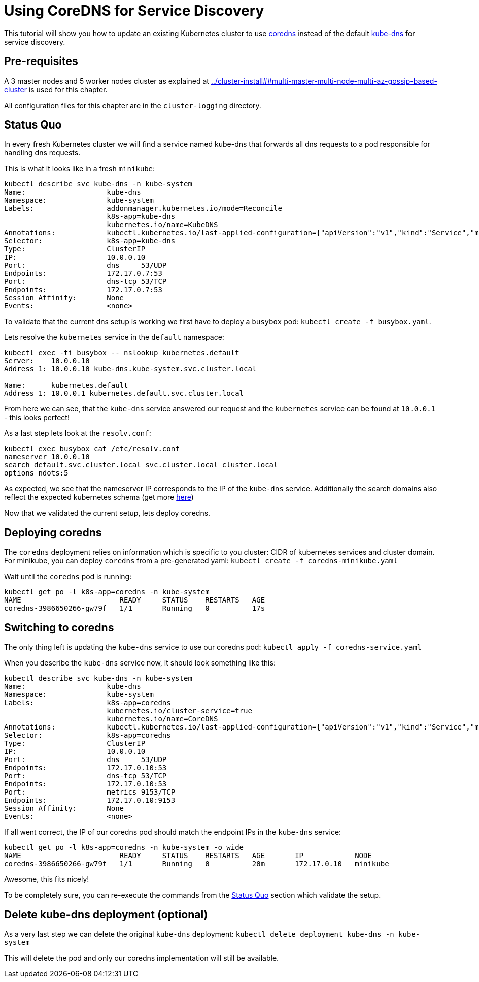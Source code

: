 = Using CoreDNS for Service Discovery

:toc:

This tutorial will show you how to update an existing Kubernetes cluster to use https://coredns.io/[coredns] instead of the default https://github.com/kubernetes/kubernetes/tree/master/cluster/addons/dns[kube-dns] for service discovery.

== Pre-requisites

A 3 master nodes and 5 worker nodes cluster as explained at link:../cluster-install##multi-master-multi-node-multi-az-gossip-based-cluster[] is used for this chapter.

All configuration files for this chapter are in the `cluster-logging` directory.

== Status Quo

In every fresh Kubernetes cluster we will find a service named kube-dns that forwards all dns requests to a pod responsible for handling dns requests.

This is what it looks like in a fresh `minikube`:

```
kubectl describe svc kube-dns -n kube-system
Name:			kube-dns
Namespace:		kube-system
Labels:			addonmanager.kubernetes.io/mode=Reconcile
			k8s-app=kube-dns
			kubernetes.io/name=KubeDNS
Annotations:		kubectl.kubernetes.io/last-applied-configuration={"apiVersion":"v1","kind":"Service","metadata":{"annotations":{},"labels":{"addonmanager.kubernetes.io/mode":"Reconcile","k8s-app":"kube-dns","kubernet...
Selector:		k8s-app=kube-dns
Type:			ClusterIP
IP:			10.0.0.10
Port:			dns	53/UDP
Endpoints:		172.17.0.7:53
Port:			dns-tcp	53/TCP
Endpoints:		172.17.0.7:53
Session Affinity:	None
Events:			<none>
```

To validate that the current dns setup is working we first have to deploy a `busybox` pod: `kubectl create -f busybox.yaml`.

Lets resolve the `kubernetes` service in the `default` namespace:
```
kubectl exec -ti busybox -- nslookup kubernetes.default
Server:    10.0.0.10
Address 1: 10.0.0.10 kube-dns.kube-system.svc.cluster.local

Name:      kubernetes.default
Address 1: 10.0.0.1 kubernetes.default.svc.cluster.local
```
From here we can see, that the `kube-dns` service answered our request and the `kubernetes` service can be found at `10.0.0.1` - this looks perfect!

As a last step lets look at the `resolv.conf`:
```
kubectl exec busybox cat /etc/resolv.conf
nameserver 10.0.0.10
search default.svc.cluster.local svc.cluster.local cluster.local
options ndots:5
```
As expected, we see that the nameserver IP corresponds to the IP of the `kube-dns` service. Additionally the search domains also reflect the expected kubernetes schema (get more  link:https://kubernetes.io/docs/concepts/services-networking/dns-pod-service/[here])

Now that we validated the current setup, lets deploy coredns.

== Deploying coredns

The `coredns` deployment relies on information which is specific to you cluster: CIDR of kubernetes services and cluster domain.
For minikube, you can deploy `coredns` from a pre-generated yaml: `kubectl create -f coredns-minikube.yaml`

Wait until the `coredns` pod is running:
```
kubectl get po -l k8s-app=coredns -n kube-system
NAME                       READY     STATUS    RESTARTS   AGE
coredns-3986650266-gw79f   1/1       Running   0          17s
```

== Switching to coredns

The only thing left is updating the `kube-dns` service to use our coredns pod: `kubectl apply -f coredns-service.yaml`

When you describe the `kube-dns` service now, it should look something like this:
```
kubectl describe svc kube-dns -n kube-system
Name:			kube-dns
Namespace:		kube-system
Labels:			k8s-app=coredns
			kubernetes.io/cluster-service=true
			kubernetes.io/name=CoreDNS
Annotations:		kubectl.kubernetes.io/last-applied-configuration={"apiVersion":"v1","kind":"Service","metadata":{"annotations":{},"labels":{"k8s-app":"coredns","kubernetes.io/cluster-service":"true","kubernetes.io/na...
Selector:		k8s-app=coredns
Type:			ClusterIP
IP:			10.0.0.10
Port:			dns	53/UDP
Endpoints:		172.17.0.10:53
Port:			dns-tcp	53/TCP
Endpoints:		172.17.0.10:53
Port:			metrics	9153/TCP
Endpoints:		172.17.0.10:9153
Session Affinity:	None
Events:			<none>
```

If all went correct, the IP of our coredns pod should match the endpoint IPs in the `kube-dns` service:
```
kubectl get po -l k8s-app=coredns -n kube-system -o wide
NAME                       READY     STATUS    RESTARTS   AGE       IP            NODE
coredns-3986650266-gw79f   1/1       Running   0          20m       172.17.0.10   minikube
```

Awesome, this fits nicely!

To be completely sure, you can re-execute the commands from the <<Status Quo>> section which validate the setup.

== Delete kube-dns deployment (optional)

As a very last step we can delete the original `kube-dns` deployment: `kubectl delete deployment kube-dns -n kube-system`

This will delete the pod and only our coredns implementation will still be available.

